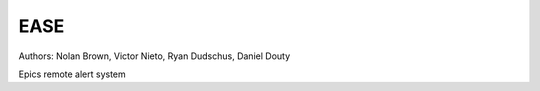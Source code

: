 EASE
====

.. image:: https://travis-ci.org/slaclab/ease.svg?branch=master
  :target: https://travis-ci.org/slaclab/ease
   
.. image:: https://codecov.io/gh/slaclab/ease/branch/master/graph/badge.svg
  :target: https://codecov.io/gh/slaclab/ease

Authors: Nolan Brown, Victor Nieto, Ryan Dudschus, Daniel Douty

Epics remote alert system

